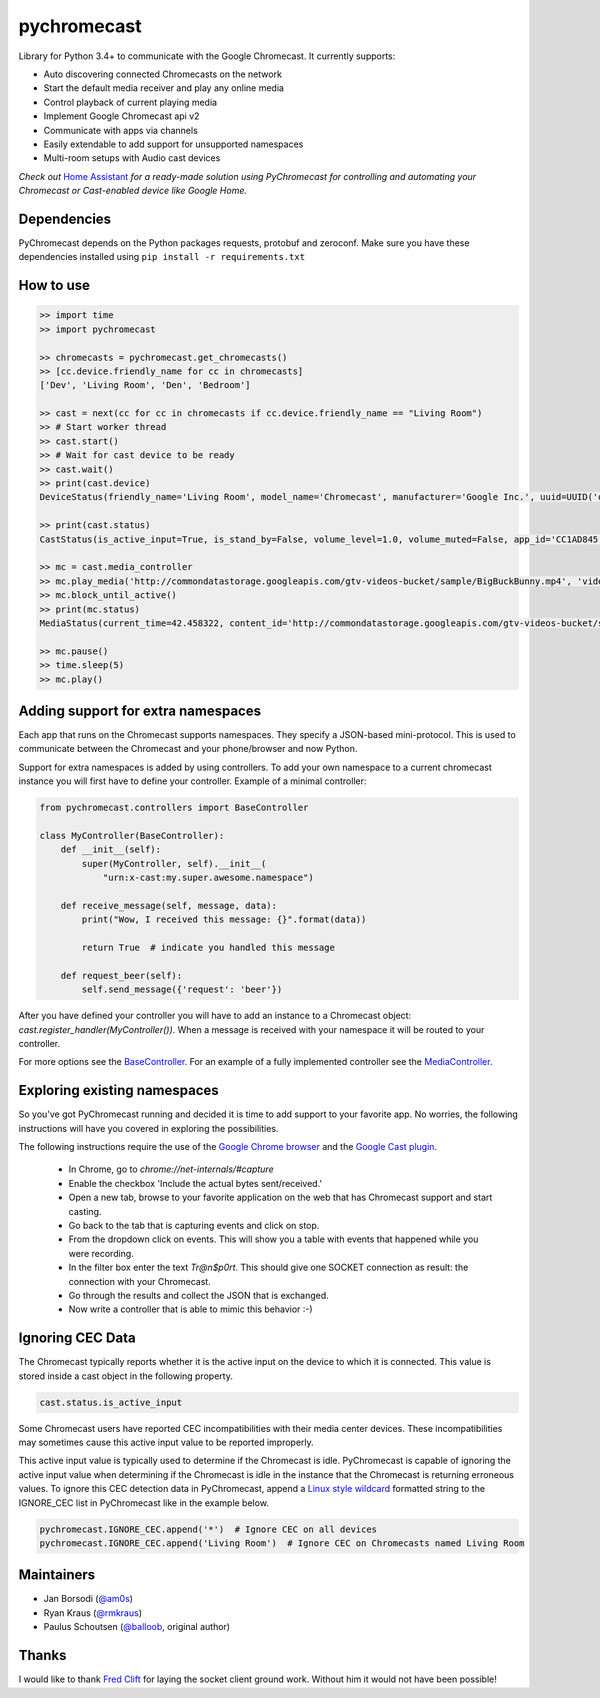 pychromecast |Build Status|
===========================

.. |Build Status| image:: https://travis-ci.org/balloob/pychromecast.svg?branch=master
   :target: https://travis-ci.org/balloob/pychromecast

Library for Python 3.4+ to communicate with the Google Chromecast. It
currently supports:

-  Auto discovering connected Chromecasts on the network
-  Start the default media receiver and play any online media
-  Control playback of current playing media
-  Implement Google Chromecast api v2
-  Communicate with apps via channels
-  Easily extendable to add support for unsupported namespaces
-  Multi-room setups with Audio cast devices

*Check out* `Home Assistant <https://home-assistant.io>`_ *for a
ready-made solution using PyChromecast for controlling and automating
your Chromecast or Cast-enabled device like Google Home.*

Dependencies
------------

PyChromecast depends on the Python packages requests, protobuf and
zeroconf. Make sure you have these dependencies installed using
``pip install -r requirements.txt``

How to use
----------

.. code:: python

    >> import time
    >> import pychromecast

    >> chromecasts = pychromecast.get_chromecasts()
    >> [cc.device.friendly_name for cc in chromecasts]
    ['Dev', 'Living Room', 'Den', 'Bedroom']

    >> cast = next(cc for cc in chromecasts if cc.device.friendly_name == "Living Room")
    >> # Start worker thread
    >> cast.start()
    >> # Wait for cast device to be ready
    >> cast.wait()
    >> print(cast.device)
    DeviceStatus(friendly_name='Living Room', model_name='Chromecast', manufacturer='Google Inc.', uuid=UUID('df6944da-f016-4cb8-97d0-3da2ccaa380b'), cast_type='cast')

    >> print(cast.status)
    CastStatus(is_active_input=True, is_stand_by=False, volume_level=1.0, volume_muted=False, app_id='CC1AD845', display_name='Default Media Receiver', namespaces=['urn:x-cast:com.google.cast.player.message', 'urn:x-cast:com.google.cast.media'], session_id='CCA39713-9A4F-34A6-A8BF-5D97BE7ECA5C', transport_id='web-9', status_text='')

    >> mc = cast.media_controller
    >> mc.play_media('http://commondatastorage.googleapis.com/gtv-videos-bucket/sample/BigBuckBunny.mp4', 'video/mp4')
    >> mc.block_until_active()
    >> print(mc.status)
    MediaStatus(current_time=42.458322, content_id='http://commondatastorage.googleapis.com/gtv-videos-bucket/sample/BigBuckBunny.mp4', content_type='video/mp4', duration=596.474195, stream_type='BUFFERED', idle_reason=None, media_session_id=1, playback_rate=1, player_state='PLAYING', supported_media_commands=15, volume_level=1, volume_muted=False)

    >> mc.pause()
    >> time.sleep(5)
    >> mc.play()

Adding support for extra namespaces
-----------------------------------

Each app that runs on the Chromecast supports namespaces. They specify a
JSON-based mini-protocol. This is used to communicate between the
Chromecast and your phone/browser and now Python.

Support for extra namespaces is added by using controllers. To add your own namespace to a current chromecast instance you will first have to define your controller. Example of a minimal controller:

.. code:: python

    from pychromecast.controllers import BaseController

    class MyController(BaseController):
        def __init__(self):
            super(MyController, self).__init__(
                "urn:x-cast:my.super.awesome.namespace")

        def receive_message(self, message, data):
            print("Wow, I received this message: {}".format(data))

            return True  # indicate you handled this message

        def request_beer(self):
            self.send_message({'request': 'beer'})

After you have defined your controller you will have to add an instance to a Chromecast object: `cast.register_handler(MyController())`. When a message is received with your namespace it will be routed to your controller.

For more options see the `BaseController`_. For an example of a fully implemented controller see the `MediaController`_.

.. _BaseController: https://github.com/balloob/pychromecast/blob/master/pychromecast/controllers/__init__.py
.. _MediaController: https://github.com/balloob/pychromecast/blob/master/pychromecast/controllers/media.py

Exploring existing namespaces
-------------------------------
So you've got PyChromecast running and decided it is time to add support to your favorite app. No worries, the following instructions will have you covered in exploring the possibilities.

The following instructions require the use of the `Google Chrome browser`_ and the `Google Cast plugin`_.

 * In Chrome, go to `chrome://net-internals/#capture`
 * Enable the checkbox 'Include the actual bytes sent/received.'
 * Open a new tab, browse to your favorite application on the web that has Chromecast support and start casting.
 * Go back to the tab that is capturing events and click on stop.
 * From the dropdown click on events. This will show you a table with events that happened while you were recording.
 * In the filter box enter the text `Tr@n$p0rt`. This should give one SOCKET connection as result: the connection with your Chromecast.
 * Go through the results and collect the JSON that is exchanged.
 * Now write a controller that is able to mimic this behavior :-)

.. _Google Chrome Browser: https://www.google.com/chrome/
.. _Google Cast Plugin: https://chrome.google.com/webstore/detail/google-cast/boadgeojelhgndaghljhdicfkmllpafd

Ignoring CEC Data
-----------------
The Chromecast typically reports whether it is the active input on the device
to which it is connected. This value is stored inside a cast object in the
following property.

.. code:: python

    cast.status.is_active_input

Some Chromecast users have reported CEC incompatibilities with their media
center devices. These incompatibilities may sometimes cause this active input
value to be reported improperly.

This active input value is typically used to determine if the Chromecast
is idle. PyChromecast is capable of ignoring the active input value when
determining if the Chromecast is idle in the instance that the
Chromecast is returning erroneous values. To ignore this CEC detection
data in PyChromecast, append a `Linux style wildcard`_ formatted string
to the IGNORE\_CEC list in PyChromecast like in the example below.

.. code:: python

    pychromecast.IGNORE_CEC.append('*')  # Ignore CEC on all devices
    pychromecast.IGNORE_CEC.append('Living Room')  # Ignore CEC on Chromecasts named Living Room

Maintainers
-----------

-  Jan Borsodi (`@am0s`_)
-  Ryan Kraus (`@rmkraus`_)
-  Paulus Schoutsen (`@balloob`_, original author)

Thanks
------

I would like to thank `Fred Clift`_ for laying the socket client ground
work. Without him it would not have been possible!

.. _Linux style wildcard: http://tldp.org/LDP/GNU-Linux-Tools-Summary/html/x11655.htm
.. _@am0s: https://github.com/am0s
.. _@rmkraus: https://github.com/rmkraus
.. _@balloob: https://github.com/balloob
.. _Fred Clift: https://github.com/minektur
